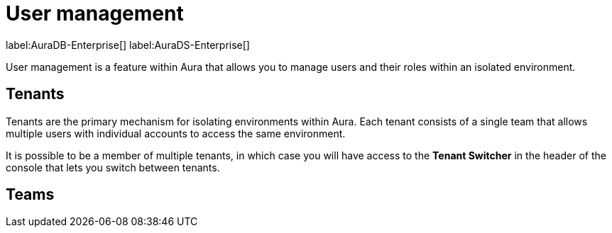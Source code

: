 [[aura-user-management]]
= User management
:description: This page describes how to manage users in Neo4j Aura.

label:AuraDB-Enterprise[] label:AuraDS-Enterprise[]

User management is a feature within Aura that allows you to manage users and their roles within an isolated environment.

== Tenants

Tenants are the primary mechanism for isolating environments within Aura. 
Each tenant consists of a single team that allows multiple users with individual accounts to access the same environment.

It is possible to be a member of multiple tenants, in which case you will have access to the **Tenant Switcher** in the header of the console that lets you switch between tenants.

== Teams
